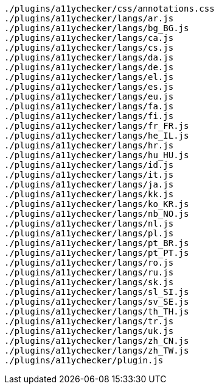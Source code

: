 ....
./plugins/a11ychecker/css/annotations.css
./plugins/a11ychecker/langs/ar.js
./plugins/a11ychecker/langs/bg_BG.js
./plugins/a11ychecker/langs/ca.js
./plugins/a11ychecker/langs/cs.js
./plugins/a11ychecker/langs/da.js
./plugins/a11ychecker/langs/de.js
./plugins/a11ychecker/langs/el.js
./plugins/a11ychecker/langs/es.js
./plugins/a11ychecker/langs/eu.js
./plugins/a11ychecker/langs/fa.js
./plugins/a11ychecker/langs/fi.js
./plugins/a11ychecker/langs/fr_FR.js
./plugins/a11ychecker/langs/he_IL.js
./plugins/a11ychecker/langs/hr.js
./plugins/a11ychecker/langs/hu_HU.js
./plugins/a11ychecker/langs/id.js
./plugins/a11ychecker/langs/it.js
./plugins/a11ychecker/langs/ja.js
./plugins/a11ychecker/langs/kk.js
./plugins/a11ychecker/langs/ko_KR.js
./plugins/a11ychecker/langs/nb_NO.js
./plugins/a11ychecker/langs/nl.js
./plugins/a11ychecker/langs/pl.js
./plugins/a11ychecker/langs/pt_BR.js
./plugins/a11ychecker/langs/pt_PT.js
./plugins/a11ychecker/langs/ro.js
./plugins/a11ychecker/langs/ru.js
./plugins/a11ychecker/langs/sk.js
./plugins/a11ychecker/langs/sl_SI.js
./plugins/a11ychecker/langs/sv_SE.js
./plugins/a11ychecker/langs/th_TH.js
./plugins/a11ychecker/langs/tr.js
./plugins/a11ychecker/langs/uk.js
./plugins/a11ychecker/langs/zh_CN.js
./plugins/a11ychecker/langs/zh_TW.js
./plugins/a11ychecker/plugin.js
....
